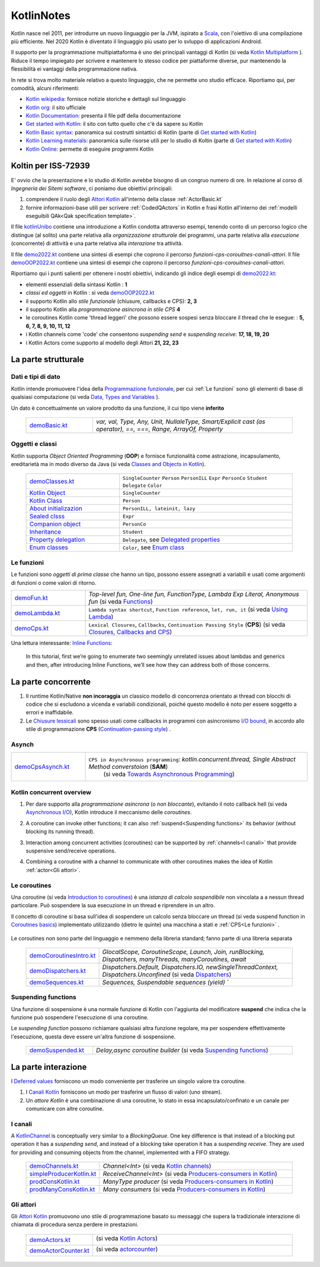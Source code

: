 .. role:: red 
.. role:: blue 
.. role:: remark
.. role:: worktodo

.. _Actor model: https://en.wikipedia.org/wiki/Actor_model
.. _kotlinUnibo: ../../../../../it.unibo.kotlinIntro/userDocs/LabIntroductionToKotlin.html

.. _Data, Types and Variables: ../../../../../it.unibo.kotlinIntro/userDocs/LabIntroductionToKotlin.html#data
.. _Functions: ../../../../../it.unibo.kotlinIntro/userDocs/LabIntroductionToKotlin.html#funs
.. _Using lambda: ../../../../../it.unibo.kotlinIntro/userDocs/LabIntroductionToKotlin.html#lambda
.. _Closures, Callbacks and CPS: ../../../../../it.unibo.kotlinIntro/userDocs/LabIntroductionToKotlin.html#clos
.. _Towards Asynchronous Programming: ../../../../../it.unibo.kotlinIntro/userDocs/LabIntroductionToKotlin.html#async
.. _Introduction to coroutines: ../../../../../it.unibo.kotlinIntro/userDocs/LabIntroductionToKotlin.html#coroutinesIntro
.. _Dispatchers: ../../../../../it.unibo.kotlinIntro/userDocs/LabIntroductionToKotlin.html#dispatchers
.. _Suspending functions: ../../../../../it.unibo.kotlinIntro/userDocs/LabIntroductionToKotlin.html#suspend
.. _Kotlin Channels: ../../../../../it.unibo.kotlinIntro/userDocs/LabIntroductionToKotlin.html#channels
.. _Producers-consumers in Kotlin: ../../../../../it.unibo.kotlinIntro/userDocs/LabIntroductionToKotlin.html#kotlinprodcons
.. _Kotlin Actors: ../../../../../it.unibo.kotlinIntro/userDocs/LabIntroductionToKotlin.html#actors
.. _actorcounter: ../../../../../it.unibo.kotlinIntro/userDocs/LabIntroductionToKotlin.html#actorcounter
.. _Sequences (suspendable): ../../../../../it.unibo.kotlinIntro/userDocs/LabIntroductionToKotlin.html#sequences
.. _Classes and Objects in Kotlin: ../../../../../it.unibo.kotlinIntro/userDocs/LabIntroductionToKotlin.html#classes 
.. _Kotlin object: ../../../../../it.unibo.kotlinIntro/userDocs/LabIntroductionToKotlin.html#kotlinObject 
.. _Kotlin class: ../../../../../it.unibo.kotlinIntro/userDocs/LabIntroductionToKotlin.html#kotlinclass 
.. _Property delegation: ../../../../../it.unibo.kotlinIntro/userDocs/LabIntroductionToKotlin.html#propdeleg 
.. _Delegated properties: https://kotlinlang.org/docs/delegated-properties.html
.. _Inline Functions: https://www.baeldung.com/kotlin/inline-functions

.. _Kotlin data class: ../../../../../it.unibo.kotlinIntro/userDocs/LabIntroductionToKotlin.html#dataclass 
.. _Companion object: ../../../../../it.unibo.kotlinIntro/userDocs/LabIntroductionToKotlin.html#companionobj 
.. _Enum Classes: ../../../../../it.unibo.kotlinIntro/userDocs/LabIntroductionToKotlin.html#enumclass 
.. _Enum class: https://kotlinlang.org/docs/enum-classes.html
.. _About initializazion: ../../../../../it.unibo.kotlinIntro/userDocs/LabIntroductionToKotlin.html#ill 
.. _Inheritance: ../../../../../it.unibo.kotlinIntro/userDocs/LabIntroductionToKotlin.html#inheritance 
.. _Sealed clsss: ../../../../../it.unibo.kotlinIntro/userDocs/LabIntroductionToKotlin.html#sealedclass 

.. _Kotlin Multiplatform: https://kotlinlang.org/docs/multiplatform.html#common-code-for-mobile-and-web-applications
.. _Kotlin Worker: https://kotlinlang.org/docs/native-immutability.html#workers
.. _Kotlin Concurrency overview: https://kotlinlang.org/docs/multiplatform-mobile-concurrency-overview.html
.. _Continuation-passing style: https://en.wikipedia.org/wiki/Continuation-passing_style
.. _Chiusure lessicali: https://it.wikipedia.org/wiki/Chiusura_(informatica)
.. _Canali Kotlin: https://kotlinlang.org/docs/channels.html
.. _KotlinChannel: https://kotlin.github.io/kotlinx.coroutines/kotlinx-coroutines-core/kotlinx.coroutines.channels/-channel/index.html
.. _Attori Kotlin: https://kotlinlang.org/docs/shared-mutable-state-and-concurrency.html#actors
.. _Asynchronous I/O: https://en.wikipedia.org/wiki/Asynchronous_I/O
.. _Coroutine video: https://www.youtube.com/watch?v=lmRzRKIsn1g  
.. _Elizarov video: https://www.youtube.com/watch?v=_hfBv0a09Jc:
.. _Coroutines basics: https://kotlinlang.org/docs/coroutines-basics.html#extract-function-refactoring
.. _Deferred values: https://kotlin.github.io/kotlinx.coroutines/kotlinx-coroutines-core/kotlinx.coroutines/-deferred/

.. _I/O bound: https://it.wikipedia.org/wiki/I/O_bound
.. _Scala: https://en.wikipedia.org/wiki/Scala_(programming_language)
.. _Android: https://en.wikipedia.org/wiki/Android_(operating_system)
.. _Kotlin wikipedia: https://en.wikipedia.org/wiki/Kotlin_(programming_language)
.. _Kotlin org: https://kotlinlang.org/
.. _Kotlin Playgound: https://play.kotlinlang.org/#eyJ2ZXJzaW9uIjoiMS42LjIxIiwicGxhdGZvcm0iOiJqYXZhIiwiYXJncyI6IiIsIm5vbmVNYXJrZXJzIjp0cnVlLCJ0aGVtZSI6ImlkZWEiLCJjb2RlIjoiLyoqXG4gKiBZb3UgY2FuIGVkaXQsIHJ1biwgYW5kIHNoYXJlIHRoaXMgY29kZS5cbiAqIHBsYXkua290bGlubGFuZy5vcmdcbiAqL1xuZnVuIG1haW4oKSB7XG4gICAgcHJpbnRsbihcIkhlbGxvLCB3b3JsZCEhIVwiKVxufSJ9
.. _Kotlin Online: https://play.kotlinlang.org/#eyJ2ZXJzaW9uIjoiMS42LjIxIiwicGxhdGZvcm0iOiJqYXZhIiwiYXJncyI6IiIsIm5vbmVNYXJrZXJzIjp0cnVlLCJ0aGVtZSI6ImlkZWEiLCJjb2RlIjoiLyoqXG4gKiBZb3UgY2FuIGVkaXQsIHJ1biwgYW5kIHNoYXJlIHRoaXMgY29kZS5cbiAqIHBsYXkua290bGlubGFuZy5vcmdcbiAqL1xuZnVuIG1haW4oKSB7XG4gICAgcHJpbnRsbihcIkhlbGxvLCB3b3JsZCEhIVwiKVxufSJ9
.. _Kotlin Documentation: https://kotlinlang.org/docs/kotlin-pdf.html
.. _Kotlin Learning materials:  https://kotlinlang.org/docs/learning-materials-overview.html
.. _Get started with Kotlin: https://kotlinlang.org/docs/getting-started.html
.. _Kotlin Basic syntax: https://kotlinlang.org/docs/basic-syntax.html#for-loop

.. _Programmazione funzionale: https://it.wikipedia.org/wiki/Programmazione_funzionale


.. _demoBasic.kt: ../../../../../it.unibo.kotlinIntro/app/src/main/kotlin/kotlindemo/demoBasic.kt
.. _demoFun.kt: ../../../../../it.unibo.kotlinIntro/app/src/main/kotlin/kotlindemo/demoFun.kt
.. _demoClasses.kt: ../../../../../it.unibo.kotlinIntro/app/src/main/kotlin/kotlindemo/demoClasses.kt
.. _demoLambda.kt: ../../../../../it.unibo.kotlinIntro/app/src/main/kotlin/kotlindemo/demoLambda.kt
.. _demoCps.kt: ../../../../../it.unibo.kotlinIntro/app/src/main/kotlin/kotlindemo/demoCps.kt
.. _demoCpsAsynch.kt: ../../../../../it.unibo.kotlinIntro/app/src/main/kotlin/kotlindemo/demoCpsAsynch.kt
.. _democoroutinesintro.kt: ../../../../../it.unibo.kotlinIntro/app/src/main/kotlin/kotlindemo/democoroutinesintro.kt
.. _demodispatchers.kt: ../../../../../it.unibo.kotlinIntro/app/src/main/kotlin/kotlindemo/demodispatchers.kt
.. _demosequences.kt: ../../../../../it.unibo.kotlinIntro/app/src/main/kotlin/kotlindemo/demosequences.kt
.. _demosuspended.kt: ../../../../../it.unibo.kotlinIntro/app/src/main/kotlin/kotlindemo/demosuspended.kt
.. _demochannels.kt: ../../../../../it.unibo.kotlinIntro/app/src/main/kotlin/kotlindemo/demochannels.kt
.. _prodconskotlin.kt: ../../../../../it.unibo.kotlinIntro/app/src/main/kotlin/kotlindemo/prodconskotlin.kt
.. _prodmanyconskotlin.kt: ../../../../../it.unibo.kotlinIntro/app/src/main/kotlin/kotlindemo/prodmanyconskotlin
.. _simpleproducerkotlin.kt: ../../../../../it.unibo.kotlinIntro/app/src/main/kotlin/kotlindemo/simpleproducerkotlin.kt
.. _demoactors.kt: ../../../../../it.unibo.kotlinIntro/app/src/main/kotlin/kotlindemo/demoactors.kt
.. _demoactorcounter.kt: ../../../../../it.unibo.kotlinIntro/app/src/main/kotlin/kotlindemo/demoactorcounter.kt
.. _demo2022.kt: ../../../../../it.unibo.kotlinIntro/app/src/main/kotlin/kotlindemo/demo2022.kt
.. _demoOOP2022.kt: ../../../../../it.unibo.kotlinIntro/app/src/main/kotlin/kotlindemo/demoOOP2022.kt



.. video 5.44

===============================================
KotlinNotes
===============================================

Kotlin nasce nel 2011, per introdurre un nuovo linguaggio per la JVM, ispirato a `Scala`_, con l'oiettivo di una 
compilazione più efficiente. Nel 2020 Kotlin è diventato il linguaggio più usato per lo svluppo di applicazioni Android.

Il supporto per la programmazione multipiattaforma è uno dei principali vantaggi di Kotlin
(si veda  `Kotlin Multiplatform`_ ). 
Riduce il tempo impiegato per scrivere e mantenere lo stesso codice per piattaforme diverse, 
pur mantenendo la flessibilità ei vantaggi della programmazione nativa.

.. image:: ./_static/img/Kotlin/kotlin-multiplatform.png
   :align: center
   :width: 40%


In rete si trova molto materiale relativo a questo linguaggio, che ne permette uno studio efficace. 
Riportiamo qui, per comodità, alcuni riferimenti:

- `Kotlin wikipedia`_: fornisce notizie storiche e dettagli sul linguaggio
- `Kotlin org`_: il sito ufficiale
- `Kotlin Documentation`_: presenta il file pdf della documentazione
- `Get started with Kotlin`_: il sito con tutto quello che c'è da sapere su Kotlin
- `Kotlin Basic syntax`_: panoramica sui costrutti sintattici di Kotlin (parte di `Get started with Kotlin`_)
- `Kotlin Learning materials`_: panoramica sulle risorse utili per lo studio di Koltin (parte di `Get started with Kotlin`_)
- `Kotlin Online`_: permette di eseguire programmi Kotlin


---------------------------------------
Koltin per ISS-72939
---------------------------------------

E' ovvio che la presentazione e lo studio di Kotlin avrebbe bisogno di un congruo numero di ore.
In relazione al corso di *Ingegneria dei Sitemi software*, ci poniamo due obiettivi principali:

#. comprendere il ruolo degli `Attori Kotlin`_ all'interno della classe :ref:`ActorBasic.kt`   
#. fornire informazioni-base utili per scrivere :ref:`CodedQActors` in Kotlin e frasi Kotlin 
   all'interno dei :ref:`modelli eseguibili QAk<Qak specification template>`.

Il file `kotlinUnibo`_ contiene una introduzione a Kotlin condotta attraverso esempi, 
tenendo conto di un percorso logico che distingue (al solito) una parte 
relativa alla *organizzazione strutturale* dei programmi, una parte relativa alla 
*esecuzione* (concorrente) di attività e una parte relativa alla *interazione* tra attività.

Il file `demo2022.kt`_ contiene una sintesi di esempi che coprono il percorso *funzioni-cps-corouitnes-canali-attori*.
Il file `demoOOP2022.kt`_ contiene una sintesi di esempi che coprono il percorso *funzioni-cps-corouitnes-canali-attori*.

Riportiamo qui i punti salienti per ottenere i nostri obiettivi, indicando gli indice degli esempi di `demo2022.kt`_:

- elementi essenziali della  sintassi Kotlin : **1**
- *classi ed oggetti* in Kotlin : si veda `demoOOP2022.kt`_
- il supporto Kotlin allo *stile funzionale* (:blue:`chiusure, callbacks e CPS`): **2, 3**
- il supporto Kotlin alla *programmazione asincrona in stile CPS*  **4**
- le :blue:`coroutines` Kotlin come 'thread leggeri' che possono essere sospesi 
  senza bloccare il thread che le esegue: : **5, 6, 7, 8, 9, 10, 11, 12**
- i Kotlin :blue:`channels` come 'code' che consentono *suspending send* e *suspending receive*: **17, 18, 19, 20**
- i Kotlin :blue:`Actors` come supporto al modello degli Attori **21, 22, 23**



---------------------------------------
La parte strutturale
---------------------------------------

+++++++++++++++++++++++
Dati e tipi di dato
+++++++++++++++++++++++

Kotlin intende promuovere l'idea della `Programmazione funzionale`_, per cui :ref:`Le funzioni` sono 
gli elementi di base di  qualsiasi computazione (si veda `Data, Types and Variables`_ ). 

Un :blue:`dato` è concettualmente un valore prodotto da una funzione, il cui tipo viene **inferito**     

      .. list-table::
         :widths: 25,75
         :width: 100%

         * - `demoBasic.kt`_
           - `var, val, Type, Any, Unit, NullaleType, Smart/Explicit cast (as operator), ==, ===, Range, ArrayOf, Property`

+++++++++++++++++++++++
Oggetti e classi
+++++++++++++++++++++++

Kotlin supporta *Object Oriented Programming* (**OOP**)  e fornisce funzionalità come astrazione, incapsulamento, ereditarietà
ma in modo diverso da Java  (si veda `Classes and Objects in Kotlin`_). 

      .. list-table::
         :widths: 35,65
         :width: 100%

         * - `demoClasses.kt`_
           - ``SingleCounter`` 
             ``Person``  
             ``PersonILL``   
             ``Expr``  
             ``PersonCo``  
             ``Student``  
             ``Delegate`` 
             ``Color`` 
         
         * - `Kotlin Object`_
           - ``SingleCounter`` 
         
         * - `Kotlin Class`_
           - ``Person`` 

         * - `About initializazion`_
           - ``PersonILL, lateinit, lazy`` 

         * - `Sealed clsss`_
           - ``Expr`` 

         * - `Companion object`_
           - ``PersonCo`` 

         * - `Inheritance`_
           - ``Student`` 

         * - `Property delegation`_
           - ``Delegate``,  see `Delegated properties`_

         * - `Enum classes`_
           - ``Color``,  see `Enum class`_ 



+++++++++++++++++++++++++++++++++++
Le funzioni
+++++++++++++++++++++++++++++++++++

Le funzioni sono *oggetti di prima classe* che hanno un tipo, possono essere assegnati a variabili e 
usati come argomenti di funzioni o come valori di ritorno.  



.. list-table::
   :widths: 25,75
   :width: 100%

   * - `demoFun.kt`_
     - `Top-level fun, One-line fun, FunctionType, Lambda Exp Literal, Anonymous fun` (si veda `Functions`_)
         
   * - `demoLambda.kt`_
     - ``Lambda syntax shortcut``, ``Function reference``, ``let, run, it`` (si veda `Using Lambda`_)

   * - `demoCps.kt`_
     - ``Lexical Closures``, ``Callbacks``, ``Continuation Passing Style`` (**CPS**)  (si veda `Closures, Callbacks and CPS`_)


Una lettura interessante: `Inline Functions`_:

  In this tutorial, first we’re going to enumerate two seemingly unrelated issues about lambdas and generics and then, 
  after introducing :blue:`Inline Functions`, we’ll see how they can address both of those concerns.

-----------------------------------
La parte concorrente
-----------------------------------

#. Il runtime Kotlin/Native **non incoraggia** un classico modello di concorrenza orientato ai thread 
   con blocchi di codice che si escludono a vicenda e variabili condizionali, poiché questo modello 
   è noto per essere soggetto a errori e inaffidabile. 
#. Le `Chiusure lessicali`_ sono spesso usati come :blue:`callbacks` in programmi con asincronismo `I/O bound`_,
   in accordo allo stile di programmazione **CPS** (`Continuation-passing style`_) .


+++++++++++++++++++++++++++++++++
Asynch
+++++++++++++++++++++++++++++++++

.. list-table::
   :widths: 25,75
   :width: 100%


   * - `demoCpsAsynch.kt`_
     - ``CPS in Asynchronous programming``: `kotlin.concurrent.thread, Single Abstract Method converstoion` (**SAM**) 
         (si veda `Towards Asynchronous Programming`_)


 


+++++++++++++++++++++++++++++++++
Kotlin concurrent overview
+++++++++++++++++++++++++++++++++
#. Per dare supporto alla *programmazione asincrona* (o *non bloccante*), evitando il noto callback hell
   (si veda `Asynchronous I/O`_), Kotlin introduce il meccanismo delle *coroutines*.
#. A coroutine can invoke other functions; it can also :ref:`suspend<Suspending functions>` its behavior (without 
   blocking its running thread).
   
   .. image:: ./_static/img/Kotlin/coroutines0.png
    :align: center
    :width: 40%

#. Interaction among concurrent activities (coroutines) can be supported by :ref:`channels<I canali>` that provide 
   suspensive send/receive operations.

   .. image:: ./_static/img/Kotlin/UsingChannelManyCoroutines.png
    :align: center
    :width: 80%
 

#. Combining a coroutine with a channel to communicate with other coroutines makes the idea 
   of Kotlin :ref:`actor<Gli attori>`.





+++++++++++++++++++++++++++++++++++
Le coroutines
+++++++++++++++++++++++++++++++++++

Una coroutine (si veda `Introduction to coroutines`_) è una *istanza di calcolo sospendibile* 
non vincolata a a nessun thread particolare. 
Può sospendere la sua esecuzione in un thread e riprendere in un altro.

  
Il concetto di coroutine si basa sull'idea di sospendere un calcolo senza bloccare un thread 
(si veda :blue:`suspend function` in `Coroutines basics`_) 
implementato utilizzando (dietro le quinte) una macchina a stati e :ref:`CPS<Le funzioni>` .

   .. image:: ./_static/img/Kotlin/coroutines.png
    :align: center
    :width: 40%


Le coroutines non sono parte del linguaggio e nemmeno della libreria standard; fanno parte di una libreria separata 


      .. list-table::
         :widths: 25,75
         :width: 100%

         * - `demoCoroutinesIntro.kt`_
           - `GlocalScope, CoroutineScope, Launch, Join, runBlocking, Dispatchers, manyThreads, manyCoroutines, await`
 
         * - `demoDispatchers.kt`_
           - `Dispatchers.Default, Dispatchers.IO, newSingleThreadContext, Dispatchers.Unconfined` (si veda `Dispatchers`_)

         * - `demoSequences.kt`_
           - `Sequences, Suspendable sequences (yield) ``


+++++++++++++++++++++++++++++++++++
Suspending functions
+++++++++++++++++++++++++++++++++++

Una funzione di sospensione è una normale funzione di Kotlin con l'aggiunta del modificatore **suspend**
che indica che la funzione può sospendere l'esecuzione di una coroutine.

.. image:: ./_static/img/Kotlin/coroutineSuspend1.png
   :align: center
   :width: 40%
 
Le *suspending function* possono richiamare qualsiasi altra funzione regolare, ma per sospendere effettivamente 
l'esecuzione, questa deve essere un'altra funzione di sospensione.

      .. list-table::
         :widths: 25,75
         :width: 100%

         * - `demoSuspended.kt`_
           - `Delay,async coroutine builder`  (si veda `Suspending functions`_)


-----------------------------------
La parte interazione
-----------------------------------

I `Deferred values`_ forniscono un modo conveniente per trasferire un singolo valore tra coroutine. 

#. I `Canali Kotlin`_ forniscono un modo per trasferire un flusso di valori (uno :blue:`stream`).

#. Un *attore Kotlin* è una combinazione di una coroutine, lo stato in essa incapsulato/confinato e un canale 
   per comunicare con altre coroutine.

+++++++++++++++++++++++++++++++++++
I canali
+++++++++++++++++++++++++++++++++++

A `KotlinChannel`_ is conceptually very similar to a *BlockingQueue*. 
One key difference is that instead of a blocking put operation it has a *suspending send*, 
and instead of a blocking take operation it has a *suspending receive*. 
They are used for providing and consuming objects from the channel, implemented with a FIFO strategy.

  
   .. list-table::
      :widths: 25,75
      :width: 100%

      * - `demoChannels.kt`_
        - `Channel<Int>`  (si veda `Kotlin channels`_)
      *  - `simpleProducerKotlin.kt`_
         - `ReceiveChannel<Int>`  (si veda `Producers-consumers in Kotlin`_)
      *  - `prodConsKotlin.kt`_
         - `ManyType producer` (si veda `Producers-consumers in Kotlin`_)
      *  - `prodManyConsKotlin.kt`_
         - `Many consumers` (si veda `Producers-consumers in Kotlin`_)

+++++++++++++++++++++++++++++++++++
Gli attori
+++++++++++++++++++++++++++++++++++



Gli `Attori Kotlin`_ promuovono uno stile di programmazione basato su messaggi che supera
la tradizionale interazione di chiamata di procedura senza perdere in prestazioni.

 
      .. list-table::
         :widths: 25,75
         :width: 100%

         * - `demoActors.kt`_
           -  (si veda `Kotlin Actors`_)
              
               .. image:: ./_static/img/Kotlin/demoActor0.png
                 :align: center
                 :width: 50% 
               
              
 
         * - `demoActorCounter.kt`_
           - (si veda `actorcounter`_)
             
               .. image:: ./_static/img/Kotlin/demoActorCounter.png
                 :align: center
                 :width: 30% 





